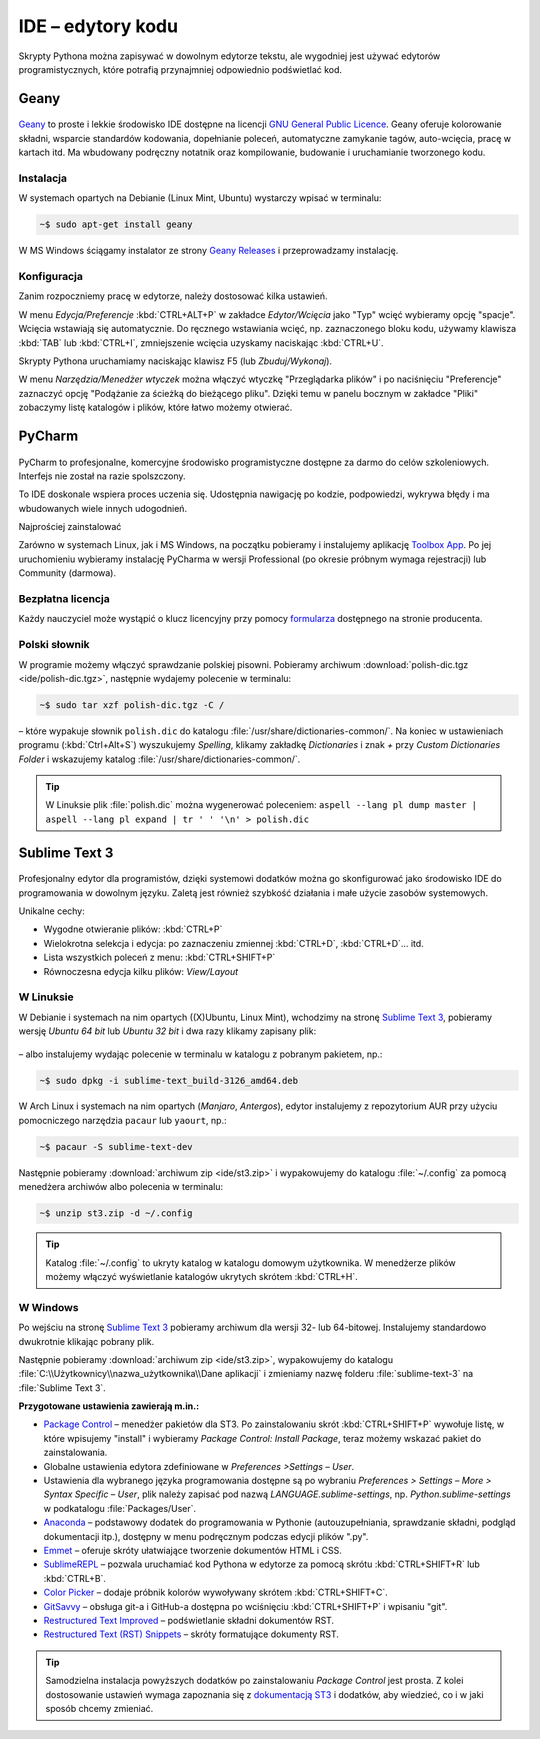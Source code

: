 .. _ide:

IDE – edytory kodu
##################

Skrypty Pythona można zapisywać w dowolnym edytorze tekstu, ale wygodniej jest
używać edytorów programistycznych, które potrafią przynajmniej odpowiednio
podświetlać kod.

.. _geany-python:

Geany
=====================

.. figure:: ide/geany_win.jpg

`Geany <http://www.geany.org>`_ to proste i lekkie środowisko IDE dostępne na
licencji `GNU General Public Licence <http://pl.wikipedia.org/wiki/GNU_General_Public_License>`_.
Geany oferuje kolorowanie składni, wsparcie standardów kodowania,
dopełnianie poleceń, automatyczne zamykanie tagów, auto-wcięcia,
pracę w kartach itd. Ma wbudowany podręczny notatnik oraz
kompilowanie, budowanie i uruchamianie tworzonego kodu.

Instalacja
----------------

W systemach opartych na Debianie (Linux Mint, Ubuntu) wystarczy wpisać w terminalu:

.. code-block:: bash

    ~$ sudo apt-get install geany

W MS Windows ściągamy instalator ze strony
`Geany Releases <http://www.geany.org/Download/Releases>`_ i przeprowadzamy instalację.

Konfiguracja
------------

Zanim rozpoczniemy pracę w edytorze, należy dostosować kilka ustawień.

W menu `Edycja/Preferencje` :kbd:`CTRL+ALT+P` w zakładce `Edytor/Wcięcia` jako
"Typ" wcięć wybieramy opcję "spacje". Wcięcia wstawiają się automatycznie.
Do ręcznego wstawiania wcięć, np. zaznaczonego bloku kodu, używamy klawisza :kbd:`TAB` lub :kbd:`CTRL+I`,
zmniejszenie wcięcia uzyskamy naciskając :kbd:`CTRL+U`.

Skrypty Pythona uruchamiamy naciskając klawisz F5 (lub `Zbuduj/Wykonaj`).

W menu `Narzędzia/Menedżer wtyczek` można włączyć wtyczkę "Przeglądarka plików"
i po naciśnięciu "Preferencje" zaznaczyć opcję "Podążanie za ścieżką do bieżącego pliku".
Dzięki temu w panelu bocznym w zakładce "Pliki" zobaczymy listę katalogów i plików,
które łatwo możemy otwierać.

.. _pycharm-python:

PyCharm
=======

.. figure:: ide/pyCharm4.jpg


PyCharm to profesjonalne, komercyjne środowisko programistyczne dostępne
za darmo do celów szkoleniowych. Interfejs nie został na razie spolszczony.

To IDE doskonale wspiera proces uczenia się. Udostępnia nawigację po kodzie,
podpowiedzi, wykrywa błędy i ma wbudowanych wiele innych udogodnień.

Najprościej zainstalować

Zarówno w systemach Linux, jak i MS Windows, na początku pobieramy i instalujemy
aplikację `Toolbox App <https://www.jetbrains.com/toolbox-app/>`_.
Po jej uruchomieniu wybieramy instalację PyCharma w wersji Professional
(po okresie próbnym wymaga rejestracji) lub Community (darmowa).

Bezpłatna licencja
------------------

Każdy nauczyciel może wystąpić o klucz licencyjny przy pomocy
`formularza <https://www.jetbrains.com/buy/classroom/?product=pycharm>`_
dostępnego na stronie producenta.

Polski słownik
--------------

W programie możemy włączyć sprawdzanie polskiej pisowni.
Pobieramy archiwum :download:`polish-dic.tgz <ide/polish-dic.tgz>`,
następnie wydajemy polecenie w terminalu:

.. code-block:: bash

    ~$ sudo tar xzf polish-dic.tgz -C /

– które wypakuje słownik ``polish.dic`` do katalogu :file:`/usr/share/dictionaries-common/`.
Na koniec w ustawieniach programu (:kbd:`Ctrl+Alt+S`) wyszukujemy `Spelling`, klikamy
zakładkę `Dictionaries` i znak `+` przy `Custom Dictionaries Folder` i wskazujemy
katalog :file:`/usr/share/dictionaries-common/`.


.. tip::

    W Linuksie plik :file:`polish.dic` można wygenerować poleceniem:
    ``aspell --lang pl dump master | aspell --lang pl expand | tr ' ' '\n' > polish.dic``


.. _st3-python:

Sublime Text 3
===============

.. figure:: ide/st3.jpg

Profesjonalny edytor dla programistów, dzięki systemowi dodatków można go
skonfigurować jako środowisko IDE do programowania w dowolnym języku.
Zaletą jest również szybkość działania i małe użycie zasobów
systemowych.

Unikalne cechy:

* Wygodne otwieranie plików: :kbd:`CTRL+P`
* Wielokrotna selekcja i edycja: po zaznaczeniu zmiennej :kbd:`CTRL+D`,
  :kbd:`CTRL+D`... itd.
* Lista wszystkich poleceń z menu: :kbd:`CTRL+SHIFT+P`
* Równoczesna edycja kilku plików: *View/Layout*

W Linuksie
-----------------

W Debianie i systemach na nim opartych ((X)Ubuntu, Linux Mint),
wchodzimy na stronę `Sublime Text 3 <http://www.sublimetext.com/3>`_,
pobieramy wersję *Ubuntu 64 bit* lub *Ubuntu 32 bit* i dwa razy klikamy zapisany plik:

.. figure:: ide/gdebi.jpg

– albo instalujemy wydając polecenie w terminalu w katalogu z pobranym
pakietem, np.:

.. code-block:: bash

    ~$ sudo dpkg -i sublime-text_build-3126_amd64.deb

W Arch Linux i systemach na nim opartych (*Manjaro*, *Antergos*), edytor
instalujemy z repozytorium AUR przy użyciu pomocniczego narzędzia
``pacaur`` lub ``yaourt``, np.:

.. code-block:: bash

    ~$ pacaur -S sublime-text-dev

Następnie pobieramy :download:`archiwum zip <ide/st3.zip>`
i wypakowujemy do katalogu :file:`~/.config` za pomocą menedżera archiwów
albo polecenia w terminalu:

.. code-block:: bash

    ~$ unzip st3.zip -d ~/.config

.. tip::

    Katalog :file:`~/.config` to ukryty katalog w katalogu domowym
    użytkownika. W menedżerze plików możemy włączyć wyświetlanie katalogów
    ukrytych skrótem :kbd:`CTRL+H`.


W Windows
------------------

Po wejściu na stronę `Sublime Text 3 <http://www.sublimetext.com/3>`_
pobieramy archiwum dla wersji 32- lub 64-bitowej. Instalujemy standardowo
dwukrotnie klikając pobrany plik.

Następnie pobieramy :download:`archiwum zip <ide/st3.zip>`, wypakowujemy do katalogu
:file:`C:\\Użytkownicy\\nazwa_użytkownika\\Dane aplikacji` i zmieniamy nazwę folderu
:file:`sublime-text-3` na :file:`Sublime Text 3`.


**Przygotowane ustawienia zawierają m.in.:**

* `Package Control <https://packagecontrol.io/installation#st3>`_ – menedżer pakietów dla ST3. Po zainstalowaniu skrót :kbd:`CTRL+SHIFT+P` wywołuje listę, w które wpisujemy "install" i wybieramy *Package Control: Install Package*, teraz możemy wskazać pakiet do zainstalowania.
* Globalne ustawienia edytora zdefiniowane w *Preferences >Settings – User*.
* Ustawienia dla wybranego języka programowania dostępne są po wybraniu *Preferences > Settings – More > Syntax Specific – User*, plik należy zapisać pod nazwą *LANGUAGE.sublime-settings*, np. *Python.sublime-settings* w podkatalogu :file:`Packages/User`.
* `Anaconda <https://packagecontrol.io/packages/Anaconda>`_ – podstawowy dodatek do programowania w Pythonie
  (autouzupełniania, sprawdzanie składni, podgląd dokumentacji itp.), dostępny w menu podręcznym podczas
  edycji plików ".py".
* `Emmet <https://packagecontrol.io/packages/Emmet>`_ – oferuje skróty ułatwiające tworzenie dokumentów HTML i CSS.
* `SublimeREPL <https://packagecontrol.io/packages/SublimeREPL>`_ – pozwala uruchamiać kod Pythona
  w edytorze za pomocą skrótu :kbd:`CTRL+SHIFT+R` lub :kbd:`CTRL+B`.
* `Color Picker <https://packagecontrol.io/packages/ColorPicker>`_ –
  dodaje próbnik kolorów wywoływany skrótem :kbd:`CTRL+SHIFT+C`.
* `GitSavvy <https://packagecontrol.io/packages/GitSavvy>`_ – obsługa git-a i GitHub-a dostępna po wciśnięciu
  :kbd:`CTRL+SHIFT+P` i wpisaniu "git".
* `Restructured Text Improved <https://packagecontrol.io/packages/RestructuredText%20Improved>`_
  – podświetlanie składni dokumentów RST.
* `Restructured Text (RST) Snippets <https://packagecontrol.io/packages/Restructured%20Text%20%28RST%29%20Snippets>`_
  – skróty formatujące dokumenty RST.


.. tip::

    Samodzielna instalacja powyższych dodatków po zainstalowaniu *Package Control* jest prosta.
    Z kolei dostosowanie ustawień wymaga zapoznania się z `dokumentacją ST3 <http://sublime-text-unofficial-documentation.readthedocs.org/en/latest/reference/settings.html>`_
    i dodatków, aby wiedzieć, co i w jaki sposób chcemy zmieniać.

